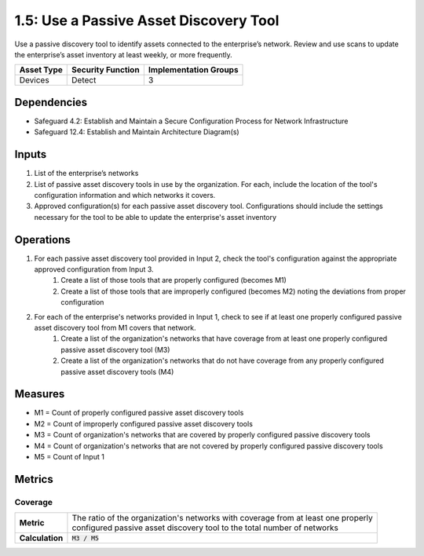 1.5: Use a Passive Asset Discovery Tool
=========================================================
Use a passive discovery tool to identify assets connected to the enterprise’s network. Review and use scans to update the enterprise’s asset inventory at least weekly, or more frequently.

.. list-table::
	:header-rows: 1

	* - Asset Type
	  - Security Function
	  - Implementation Groups
	* - Devices
	  - Detect
	  - 3

Dependencies
------------
* Safeguard 4.2: Establish and Maintain a Secure Configuration Process for Network Infrastructure
* Safeguard 12.4: Establish and Maintain Architecture Diagram(s)

Inputs
-----------
#. List of the enterprise’s networks
#. List of passive asset discovery tools in use by the organization. For each, include the location of the tool's configuration information and which networks it covers.
#. Approved configuration(s) for each passive asset discovery tool. Configurations should include the settings necessary for the tool to be able to update the enterprise's asset inventory

Operations
----------
#. For each passive asset discovery tool provided in Input 2, check the tool's configuration against the appropriate approved configuration from Input 3.
	#. Create a list of those tools that are properly configured (becomes M1)
	#. Create a list of those tools that are improperly configured (becomes M2) noting the deviations from proper configuration
#. For each of the enterprise's networks provided in Input 1, check to see if at least one properly configured passive asset discovery tool from M1 covers that network.
	#. Create a list of the organization's networks that have coverage from at least one properly configured passive asset discovery tool (M3)
	#. Create a list of the organization's networks that do not have coverage from any properly configured passive asset discovery tools (M4)

Measures
--------
* M1 = Count of properly configured passive asset discovery tools
* M2 = Count of improperly configured passive asset discovery tools
* M3 = Count of organization's networks that are covered by properly configured passive discovery tools
* M4 = Count of organization's networks that are not covered by properly configured passive discovery tools
* M5 = Count of Input 1

Metrics
-------

Coverage
^^^^^^^^^^^^^^^^^^^^^^^^^^
.. list-table::

	* - **Metric**
	  - | The ratio of the organization's networks with coverage from at least one properly
	    | configured passive asset discovery tool to the total number of networks
	* - **Calculation**
	  - :code:`M3 / M5`


.. history
.. authors
.. license
